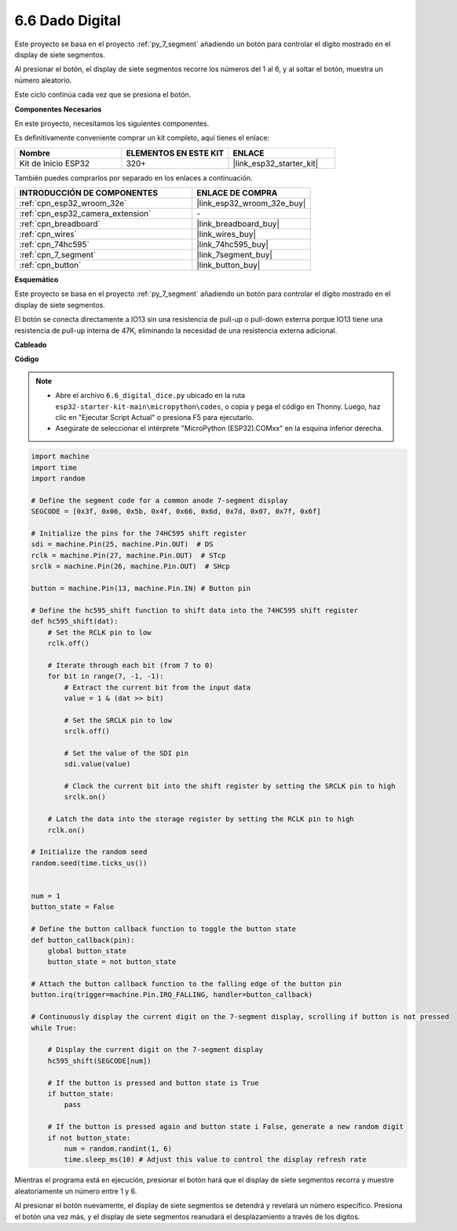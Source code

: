 .. _py_dice:

6.6 Dado Digital
================================

Este proyecto se basa en el proyecto :ref:`py_7_segment` añadiendo un botón para controlar el dígito mostrado en el display de siete segmentos.

Al presionar el botón, el display de siete segmentos recorre los números del 1 al 6, y al soltar el botón, muestra un número aleatorio.

Este ciclo continúa cada vez que se presiona el botón.

**Componentes Necesarios**

En este proyecto, necesitamos los siguientes componentes.

Es definitivamente conveniente comprar un kit completo, aquí tienes el enlace:

.. list-table::
    :widths: 20 20 20
    :header-rows: 1

    *   - Nombre
        - ELEMENTOS EN ESTE KIT
        - ENLACE
    *   - Kit de Inicio ESP32
        - 320+
        - |link_esp32_starter_kit|

También puedes comprarlos por separado en los enlaces a continuación.

.. list-table::
    :widths: 30 20
    :header-rows: 1

    *   - INTRODUCCIÓN DE COMPONENTES
        - ENLACE DE COMPRA

    *   - :ref:`cpn_esp32_wroom_32e`
        - |link_esp32_wroom_32e_buy|
    *   - :ref:`cpn_esp32_camera_extension`
        - \-
    *   - :ref:`cpn_breadboard`
        - |link_breadboard_buy|
    *   - :ref:`cpn_wires`
        - |link_wires_buy|
    *   - :ref:`cpn_74hc595`
        - |link_74hc595_buy|
    *   - :ref:`cpn_7_segment`
        - |link_7segment_buy|
    *   - :ref:`cpn_button`
        - |link_button_buy|

**Esquemático**

.. image:: ../../img/circuit/circuit_6.6_electronic_dice.png

Este proyecto se basa en el proyecto :ref:`py_7_segment` añadiendo un botón para controlar el dígito mostrado en el display de siete segmentos.

El botón se conecta directamente a IO13 sin una resistencia de pull-up o pull-down externa porque IO13 tiene una resistencia de pull-up interna de 47K, eliminando la necesidad de una resistencia externa adicional.


**Cableado**

.. image:: ../../img/wiring/6.6_DICE_bb.png

**Código**

.. note::

    * Abre el archivo ``6.6_digital_dice.py`` ubicado en la ruta ``esp32-starter-kit-main\micropython\codes``, o copia y pega el código en Thonny. Luego, haz clic en "Ejecutar Script Actual" o presiona F5 para ejecutarlo.
    * Asegúrate de seleccionar el intérprete "MicroPython (ESP32).COMxx" en la esquina inferior derecha. 




.. code-block:: python

    import machine
    import time
    import random

    # Define the segment code for a common anode 7-segment display
    SEGCODE = [0x3f, 0x06, 0x5b, 0x4f, 0x66, 0x6d, 0x7d, 0x07, 0x7f, 0x6f]

    # Initialize the pins for the 74HC595 shift register
    sdi = machine.Pin(25, machine.Pin.OUT)  # DS
    rclk = machine.Pin(27, machine.Pin.OUT)  # STcp
    srclk = machine.Pin(26, machine.Pin.OUT)  # SHcp

    button = machine.Pin(13, machine.Pin.IN) # Button pin

    # Define the hc595_shift function to shift data into the 74HC595 shift register
    def hc595_shift(dat):
        # Set the RCLK pin to low
        rclk.off()
        
        # Iterate through each bit (from 7 to 0)
        for bit in range(7, -1, -1):
            # Extract the current bit from the input data
            value = 1 & (dat >> bit)
            
            # Set the SRCLK pin to low
            srclk.off()
            
            # Set the value of the SDI pin
            sdi.value(value)
            
            # Clock the current bit into the shift register by setting the SRCLK pin to high
            srclk.on()
            
        # Latch the data into the storage register by setting the RCLK pin to high
        rclk.on()

    # Initialize the random seed
    random.seed(time.ticks_us())


    num = 1
    button_state = False

    # Define the button callback function to toggle the button state
    def button_callback(pin):
        global button_state
        button_state = not button_state

    # Attach the button callback function to the falling edge of the button pin
    button.irq(trigger=machine.Pin.IRQ_FALLING, handler=button_callback)

    # Continuously display the current digit on the 7-segment display, scrolling if button is not pressed
    while True:
        
        # Display the current digit on the 7-segment display
        hc595_shift(SEGCODE[num])
        
        # If the button is pressed and button state is True
        if button_state:
            pass

        # If the button is pressed again and button state i False, generate a new random digit
        if not button_state:
            num = random.randint(1, 6)
            time.sleep_ms(10) # Adjust this value to control the display refresh rate
        
Mientras el programa está en ejecución, presionar el botón hará que el display de siete segmentos recorra y muestre aleatoriamente un número entre 1 y 6. 

Al presionar el botón nuevamente, el display de siete segmentos se detendrá y revelará un número específico. Presiona el botón una vez más, y el display de siete segmentos reanudará el desplazamiento a través de los dígitos.

